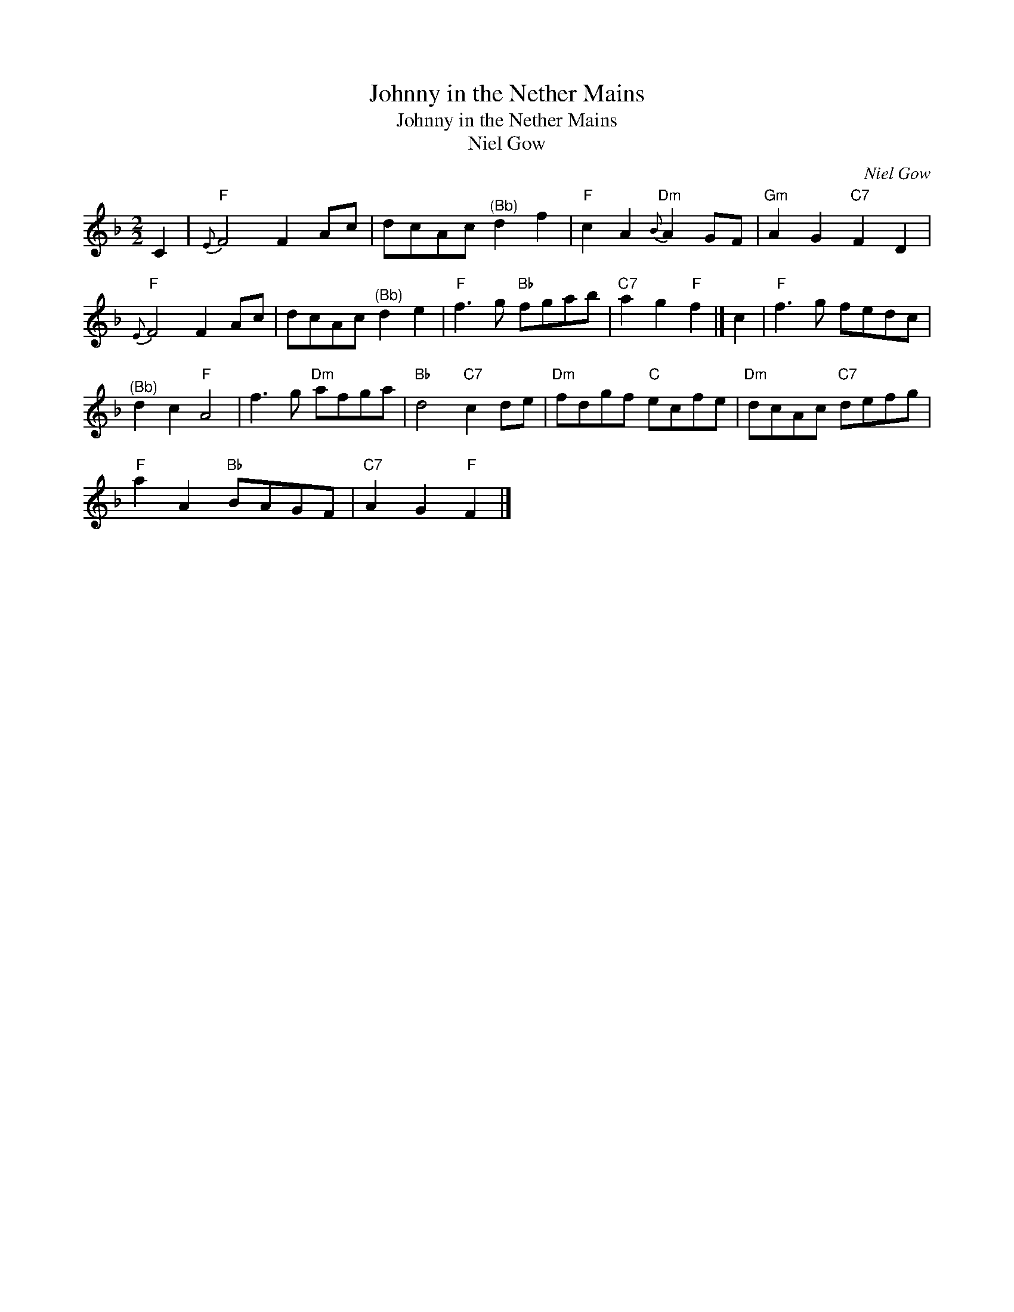 X:1
T:Johnny in the Nether Mains
T:Johnny in the Nether Mains
T:Niel Gow
C:Niel Gow
L:1/8
M:2/2
K:F
V:1 treble 
V:1
 C2 |"F"{E} F4 F2 Ac | dcAc"^(Bb)" d2 f2 |"F" c2 A2"Dm"{B} A2 GF |"Gm" A2 G2"C7" F2 D2 | %5
"F"{E} F4 F2 Ac | dcAc"^(Bb)" d2 e2 |"F" f3 g"Bb" fgab |"C7" a2 g2"F" f2 |] c2 |"F" f3 g fedc | %11
"^(Bb)" d2 c2"F" A4 | f3 g"Dm" afga |"Bb" d4"C7" c2 de |"Dm" fdgf"C" ecfe |"Dm" dcAc"C7" defg | %16
"F" a2 A2"Bb" BAGF |"C7" A2 G2"F" F2 |] %18

